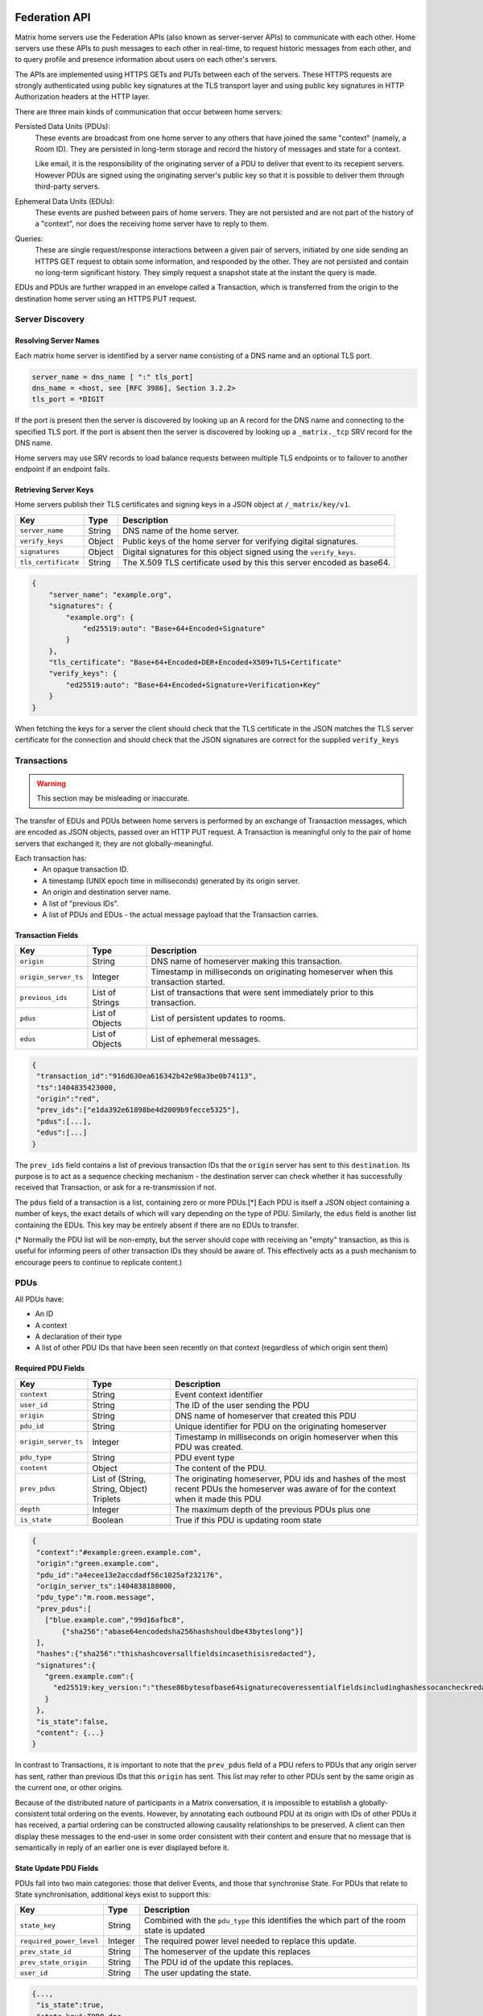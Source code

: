 Federation API
==============

Matrix home servers use the Federation APIs (also known as server-server APIs)
to communicate with each other.
Home servers use these APIs to push messages to each other in real-time, to
request historic messages from each other, and to query profile and presence
information about users on each other's servers.

The APIs are implemented using HTTPS GETs and PUTs between each of the
servers. These HTTPS requests are strongly authenticated using public key
signatures at the TLS transport layer and using public key signatures in
HTTP Authorization headers at the HTTP layer.

There are three main kinds of communication that occur between home servers:

Persisted Data Units (PDUs):
    These events are broadcast from one home server to any others that have
    joined the same "context" (namely, a Room ID). They are persisted in
    long-term storage and record the history of messages and state for a
    context.

    Like email, it is the responsibility of the originating server of a PDU
    to deliver that event to its recepient servers. However PDUs are signed
    using the originating server's public key so that it is possible to
    deliver them through third-party servers.

Ephemeral Data Units (EDUs):
    These events are pushed between pairs of home servers. They are not
    persisted and are not part of the history of a "context", nor does the
    receiving home server have to reply to them.

Queries:
    These are single request/response interactions between a given pair of
    servers, initiated by one side sending an HTTPS GET request to obtain some
    information, and responded by the other. They are not persisted and contain
    no long-term significant history. They simply request a snapshot state at
    the instant the query is made.


EDUs and PDUs are further wrapped in an envelope called a Transaction, which is
transferred from the origin to the destination home server using an HTTPS PUT
request.

Server Discovery
----------------

Resolving Server Names
~~~~~~~~~~~~~~~~~~~~~~

Each matrix home server is identified by a server name consisting of a DNS name
and an optional TLS port.

.. code::

    server_name = dns_name [ ":" tls_port]
    dns_name = <host, see [RFC 3986], Section 3.2.2>
    tls_port = *DIGIT

.. **

If the port is present then the server is discovered by looking up an A record
for the DNS name and connecting to the specified TLS port. If the port is
absent then the server is discovered by looking up a ``_matrix._tcp``
SRV record for the DNS name.

Home servers may use SRV records to load balance requests between multiple TLS
endpoints or to failover to another endpoint if an endpoint fails.

Retrieving Server Keys
~~~~~~~~~~~~~~~~~~~~~~

Home servers publish their TLS certificates and signing keys in a JSON object
at ``/_matrix/key/v1``.

==================== =================== ======================================
    Key                    Type                         Description
==================== =================== ======================================
``server_name``      String              DNS name of the home server.
``verify_keys``      Object              Public keys of the home server for
                                         verifying digital signatures.
``signatures``       Object              Digital signatures for this object
                                         signed using the ``verify_keys``.
``tls_certificate``  String              The X.509 TLS certificate used by this
                                         this server encoded as base64.
==================== =================== ======================================

.. code:: json

    {
        "server_name": "example.org",
        "signatures": {
            "example.org": {
                "ed25519:auto": "Base+64+Encoded+Signature"
            }
        },
        "tls_certificate": "Base+64+Encoded+DER+Encoded+X509+TLS+Certificate"
        "verify_keys": {
            "ed25519:auto": "Base+64+Encoded+Signature+Verification+Key"
        }
    }

When fetching the keys for a server the client should check that the TLS
certificate in the JSON matches the TLS server certificate for the connection
and should check that the JSON signatures are correct for the supplied
``verify_keys``

Transactions
------------
.. WARNING::
  This section may be misleading or inaccurate.

The transfer of EDUs and PDUs between home servers is performed by an exchange
of Transaction messages, which are encoded as JSON objects, passed over an HTTP
PUT request. A Transaction is meaningful only to the pair of home servers that
exchanged it; they are not globally-meaningful.

Each transaction has:
 - An opaque transaction ID.
 - A timestamp (UNIX epoch time in milliseconds) generated by its origin
   server.
 - An origin and destination server name.
 - A list of "previous IDs".
 - A list of PDUs and EDUs - the actual message payload that the Transaction
   carries.

Transaction Fields
~~~~~~~~~~~~~~~~~~

==================== =================== ======================================
    Key              Type                         Description
==================== =================== ======================================
``origin``           String              DNS name of homeserver making this
                                         transaction.
``origin_server_ts`` Integer             Timestamp in milliseconds on
                                         originating homeserver when this
                                         transaction started.
``previous_ids``     List of Strings     List of transactions that were sent
                                         immediately prior to this transaction.
``pdus``             List of Objects     List of persistent updates to rooms.
``edus``             List of Objects     List of ephemeral messages.
==================== =================== ======================================

.. code:: json

 {
  "transaction_id":"916d630ea616342b42e98a3be0b74113",
  "ts":1404835423000,
  "origin":"red",
  "prev_ids":["e1da392e61898be4d2009b9fecce5325"],
  "pdus":[...],
  "edus":[...]
 }

The ``prev_ids`` field contains a list of previous transaction IDs that the
``origin`` server has sent to this ``destination``. Its purpose is to act as a
sequence checking mechanism - the destination server can check whether it has
successfully received that Transaction, or ask for a re-transmission if not.

The ``pdus`` field of a transaction is a list, containing zero or more PDUs.[*]
Each PDU is itself a JSON object containing a number of keys, the exact details
of which will vary depending on the type of PDU. Similarly, the ``edus`` field
is another list containing the EDUs. This key may be entirely absent if there
are no EDUs to transfer.

(* Normally the PDU list will be non-empty, but the server should cope with
receiving an "empty" transaction, as this is useful for informing peers of other
transaction IDs they should be aware of. This effectively acts as a push
mechanism to encourage peers to continue to replicate content.)

PDUs
----

All PDUs have:

- An ID
- A context
- A declaration of their type
- A list of other PDU IDs that have been seen recently on that context
  (regardless of which origin sent them)


Required PDU Fields
~~~~~~~~~~~~~~~~~~~

==================== ================== =======================================
 Key                  Type               Description
==================== ================== =======================================
``context``          String             Event context identifier
``user_id``          String             The ID of the user sending the PDU
``origin``           String             DNS name of homeserver that created
                                        this PDU
``pdu_id``           String             Unique identifier for PDU on the
                                        originating homeserver
``origin_server_ts`` Integer            Timestamp in milliseconds on origin
                                        homeserver when this PDU was created.
``pdu_type``         String             PDU event type
``content``          Object             The content of the PDU.
``prev_pdus``        List of (String,   The originating homeserver, PDU ids and
                     String, Object)    hashes of the most recent PDUs the
                     Triplets           homeserver was aware of for the context
                                        when it made this PDU
``depth``            Integer            The maximum depth of the previous PDUs
                                        plus one
``is_state``         Boolean            True if this PDU is updating room state
==================== ================== =======================================

.. code:: json

 {
  "context":"#example:green.example.com",
  "origin":"green.example.com",
  "pdu_id":"a4ecee13e2accdadf56c1025af232176",
  "origin_server_ts":1404838188000,
  "pdu_type":"m.room.message",
  "prev_pdus":[
    ["blue.example.com","99d16afbc8",
        {"sha256":"abase64encodedsha256hashshouldbe43byteslong"}]
  ],
  "hashes":{"sha256":"thishashcoversallfieldsincasethisisredacted"},
  "signatures":{
    "green.example.com":{
      "ed25519:key_version:":"these86bytesofbase64signaturecoveressentialfieldsincludinghashessocancheckredactedpdus"
    }
  },
  "is_state":false,
  "content": {...}
 }

In contrast to Transactions, it is important to note that the ``prev_pdus``
field of a PDU refers to PDUs that any origin server has sent, rather than
previous IDs that this ``origin`` has sent. This list may refer to other PDUs
sent by the same origin as the current one, or other origins.

Because of the distributed nature of participants in a Matrix conversation, it
is impossible to establish a globally-consistent total ordering on the events.
However, by annotating each outbound PDU at its origin with IDs of other PDUs
it has received, a partial ordering can be constructed allowing causality
relationships to be preserved. A client can then display these messages to the
end-user in some order consistent with their content and ensure that no message
that is semantically in reply of an earlier one is ever displayed before it.

State Update PDU Fields
~~~~~~~~~~~~~~~~~~~~~~~

PDUs fall into two main categories: those that deliver Events, and those that
synchronise State. For PDUs that relate to State synchronisation, additional
keys exist to support this:

======================== ============ =========================================
 Key                      Type         Description
======================== ============ =========================================
``state_key``            String       Combined with the ``pdu_type`` this
                                      identifies the which part of the room
                                      state is updated
``required_power_level`` Integer      The required power level needed to
                                      replace this update.
``prev_state_id``        String       The homeserver of the update this
                                      replaces
``prev_state_origin``    String       The PDU id of the update this replaces.
``user_id``              String       The user updating the state.
======================== ============ =========================================

.. code:: json

 {...,
  "is_state":true,
  "state_key":TODO-doc
  "required_power_level":TODO-doc
  "prev_state_id":TODO-doc
  "prev_state_origin":TODO-doc
 }


EDUs
----

EDUs, by comparison to PDUs, do not have an ID, a context, or a list of
"previous" IDs. The only mandatory fields for these are the type, origin and
destination home server names, and the actual nested content.

======================== ============ =========================================
 Key                      Type          Description
======================== ============ =========================================
``edu_type``             String       The type of the ephemeral message.
``content``              Object       Content of the ephemeral message.
======================== ============ =========================================

.. code:: json

 {
  "edu_type":"m.presence",
  "origin":"blue",
  "destination":"orange",
  "content":{...}
 }


Protocol URLs
-------------

.. WARNING::
  This section may be misleading or inaccurate.

All these URLs are name-spaced within a prefix of::

  /_matrix/federation/v1/...

For active pushing of messages representing live activity "as it happens"::

  PUT .../send/:transaction_id/
    Body: JSON encoding of a single Transaction
    Response: TODO-doc

The transaction_id path argument will override any ID given in the JSON body.
The destination name will be set to that of the receiving server itself. Each
embedded PDU in the transaction body will be processed.


To fetch a particular PDU::

  GET .../pdu/:origin/:pdu_id/
    Response: JSON encoding of a single Transaction containing one PDU

Retrieves a given PDU from the server. The response will contain a single new
Transaction, inside which will be the requested PDU.


To fetch all the state of a given context::

  GET .../state/:context/
    Response: JSON encoding of a single Transaction containing multiple PDUs

Retrieves a snapshot of the entire current state of the given context. The
response will contain a single Transaction, inside which will be a list of PDUs
that encode the state.

To backfill events on a given context::

  GET .../backfill/:context/
    Query args: v, limit
    Response: JSON encoding of a single Transaction containing multiple PDUs

Retrieves a sliding-window history of previous PDUs that occurred on the given
context. Starting from the PDU ID(s) given in the "v" argument, the PDUs that
preceeded it are retrieved, up to a total number given by the "limit" argument.
These are then returned in a new Transaction containing all of the PDUs.


To stream events all the events::

  GET .../pull/
    Query args: origin, v
    Response: JSON encoding of a single Transaction consisting of multiple PDUs

Retrieves all of the transactions later than any version given by the "v"
arguments.


To make a query::

  GET .../query/:query_type
    Query args: as specified by the individual query types
    Response: JSON encoding of a response object

Performs a single query request on the receiving home server. The Query Type
part of the path specifies the kind of query being made, and its query
arguments have a meaning specific to that kind of query. The response is a
JSON-encoded object whose meaning also depends on the kind of query.

Backfilling
-----------
.. NOTE::
  This section is a work in progress.

.. TODO-doc
  - What it is, when is it used, how is it done


Authentication
--------------

Request Authentication
~~~~~~~~~~~~~~~~~~~~~~

Every HTTP request made by a homeserver is authenticated using public key
digital signatures. The request method, target and body are signed by wrapping
them in a JSON object and signing it using the JSON signing algorithm. The
resulting signatures are added as an Authorization header with an auth scheme
of X-Matrix.

Step 1 sign JSON:

.. code::

    {
        "method": "GET",
        "uri": "/target",
        "origin": "origin.hs.example.com",
        "destintation": "destination.hs.example.com",
        "content": { JSON content ... },
        "signatures": {
            "origin.hs.example.com": {
                "ed25519:key1": "ABCDEF..."
            }
        }
   }

Step 2 add Authorization header:

.. code::

    GET /target HTTP/1.1
    Authorization: X-Matrix origin=origin.example.com,key="ed25519:key1",sig="ABCDEF..."
    Content-Type: application/json

    { JSON content ... }


Example python code:

.. code:: python

    def authorization_headers(origin_name, origin_signing_key,
                              destination_name, request_method, request_target,
                              content_json=None):
        request_json = {
             "method": request_method,
             "uri": request_target,
             "origin": origin_name,
             "destination": destination_name,
        }

        if content_json is not None:
            request["content"] = content_json

        signed_json = sign_json(request_json, origin_name, origin_signing_key)

        authorization_headers = []

        for key, sig in signed_json["signatures"][origin_name].items():
            authorization_headers.append(bytes(
                "X-Matrix origin=%s,key=\"%s\",sig=\"%s\"" % (
                    origin_name, key, sig,
                )
            ))

        return ("Authorization", authorization_headers)

Response Authentication
~~~~~~~~~~~~~~~~~~~~~~~

Responses are authenticated by the TLS server certificate. A homeserver should
not send a request until it has authenticated the connected server to avoid
leaking messages to eavesdroppers.

Client TLS Certificates
~~~~~~~~~~~~~~~~~~~~~~~

Requests are authenticated at the HTTP layer rather than at the TLS layer
because HTTP services like Matrix are often deployed behind load balancers that
handle the TLS and these load balancers make it difficult to check TLS client
certificates.

A home server may provide a TLS client certficate and the receiving home server
may check that the client certificate matches the certificate of the origin
home server.

Server-Server Authorization
---------------------------

.. TODO-doc
  - PDU signing (see the Event signing section earlier)
  - State conflict resolution (see below)

State Conflict Resolution
-------------------------
.. NOTE::
  This section is a work in progress.
  
.. TODO-doc
  - How do conflicts arise (diagrams?)
  - How are they resolved (incl tie breaks)
  - How does this work with deleting current state
  - How do we reject invalid federation traffic?

[[TODO(paul): At this point we should probably have a long description of how
State management works, with descriptions of clobbering rules, power levels, etc
etc... But some of that detail is rather up-in-the-air, on the whiteboard, and
so on. This part needs refining. And writing in its own document as the details
relate to the server/system as a whole, not specifically to server-server
federation.]]

Presence
--------
The server API for presence is based entirely on exchange of the following
EDUs. There are no PDUs or Federation Queries involved.

Performing a presence update and poll subscription request::

  EDU type: m.presence

  Content keys:
    push: (optional): list of push operations.
      Each should be an object with the following keys:
        user_id: string containing a User ID
        presence: "offline"|"unavailable"|"online"|"free_for_chat"
        status_msg: (optional) string of freeform text
        last_active_ago: miliseconds since the last activity by the user

    poll: (optional): list of strings giving User IDs

    unpoll: (optional): list of strings giving User IDs

The presence of this combined message is two-fold: it informs the recipient
server of the current status of one or more users on the sending server (by the
``push`` key), and it maintains the list of users on the recipient server that
the sending server is interested in receiving updates for, by adding (by the
``poll`` key) or removing them (by the ``unpoll`` key). The ``poll`` and
``unpoll`` lists apply *changes* to the implied list of users; any existing IDs
that the server sent as ``poll`` operations in a previous message are not
removed until explicitly requested by a later ``unpoll``.

On receipt of a message containing a non-empty ``poll`` list, the receiving
server should immediately send the sending server a presence update EDU of its
own, containing in a ``push`` list the current state of every user that was in
the orginal EDU's ``poll`` list.

Sending a presence invite::

  EDU type: m.presence_invite

  Content keys:
    observed_user: string giving the User ID of the user whose presence is
      requested (i.e. the recipient of the invite)
    observer_user: string giving the User ID of the user who is requesting to
      observe the presence (i.e. the sender of the invite)

Accepting a presence invite::

  EDU type: m.presence_accept

  Content keys - as for m.presence_invite

Rejecting a presence invite::

  EDU type: m.presence_deny

  Content keys - as for m.presence_invite

.. TODO-doc
  - Explain the timing-based roundtrip reduction mechanism for presence
    messages
  - Explain the zero-byte presence inference logic
  See also: docs/client-server/model/presence

Profiles
--------
The server API for profiles is based entirely on the following Federation
Queries. There are no additional EDU or PDU types involved, other than the
implicit ``m.presence`` and ``m.room.member`` events (see section below).

Querying profile information::

  Query type: profile

  Arguments:
    user_id: the ID of the user whose profile to return
    field: (optional) string giving a field name

  Returns: JSON object containing the following keys:
    displayname: string of freeform text
    avatar_url: string containing an http-scheme URL

If the query contains the optional ``field`` key, it should give the name of a
result field. If such is present, then the result should contain only a field
of that name, with no others present. If not, the result should contain as much
of the user's profile as the home server has available and can make public.


Policy Servers
==============
.. NOTE::
  This section is a work in progress.

.. TODO-spec
  We should mention them in the Architecture section at least: how they fit
  into the picture.

Enforcing policies
------------------

